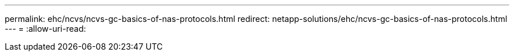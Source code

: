 ---
permalink: ehc/ncvs/ncvs-gc-basics-of-nas-protocols.html 
redirect: netapp-solutions/ehc/ncvs-gc-basics-of-nas-protocols.html 
---
= 
:allow-uri-read: 


